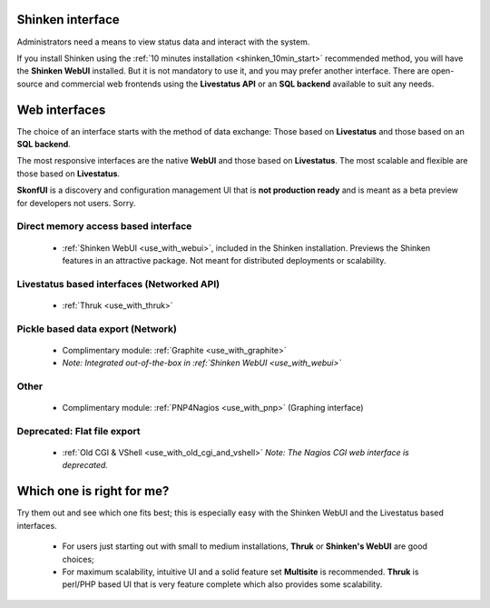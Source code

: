 .. _use_shinken_with:



Shinken interface 
------------------


Administrators need a means to view status data and interact with the system.

If you install Shinken using the :ref:`10 minutes installation <shinken_10min_start>` recommended method, you will have the **Shinken WebUI** installed. But it is not mandatory to use it, and you may prefer another interface. There are open-source and commercial web frontends using the **Livestatus API** or an **SQL backend** available to suit any needs.



Web interfaces 
---------------


The choice of an interface starts with the method of data exchange: Those based on **Livestatus** and those based on an **SQL backend**.

The most responsive interfaces are the native **WebUI** and those based on **Livestatus**. The most scalable and flexible are those based on **Livestatus**.

**SkonfUI** is a discovery and configuration management UI that is **not production ready** and is meant as a beta preview for developers not users. Sorry.



Direct memory access based interface 
~~~~~~~~~~~~~~~~~~~~~~~~~~~~~~~~~~~~~

  * :ref:`Shinken WebUI <use_with_webui>`, included in the Shinken installation. Previews the Shinken features in an attractive package. Not meant for distributed deployments or scalability.
   

.. image:: /_static/images/shinken_webui.png?480x320
   :scale: 90 %


  
  
  
  


Livestatus based interfaces (Networked API) 
~~~~~~~~~~~~~~~~~~~~~~~~~~~~~~~~~~~~~~~~~~~~

  * :ref:`Thruk <use_with_thruk>`


.. image:: /_static/images/thruk.png?480x320
   :scale: 90 %


  * :ref:`Multisite <use_with_multisite>`


.. image:: /_static/images/multisite.png?480x320
   :scale: 90 %


  * Complimentary module: :ref:`Nagvis <use_with_nagvis>` (Graphical representation)


.. image:: /_static/images/nagivs.jpg?480x320
   :scale: 90 %





Pickle based data export (Network) 
~~~~~~~~~~~~~~~~~~~~~~~~~~~~~~~~~~~

  * Complimentary module: :ref:`Graphite <use_with_graphite>` 
  *  *Note: Integrated out-of-the-box in :ref:`Shinken WebUI <use_with_webui>`*



Other 
~~~~~~

  * Complimentary module: :ref:`PNP4Nagios <use_with_pnp>` (Graphing interface)


.. image:: /_static/images/pnp.png?480x320
   :scale: 90 %





Deprecated: Flat file export 
~~~~~~~~~~~~~~~~~~~~~~~~~~~~~

  * :ref:`Old CGI & VShell <use_with_old_cgi_and_vshell>` *Note: The Nagios CGI web interface is deprecated.*


.. image:: /_static/images/nagios.jpg?480x320
   :scale: 90 %





Which one is right for me? 
---------------------------


Try them out and see which one fits best; this is especially easy with the Shinken WebUI and the Livestatus based interfaces.

  * For users just starting out with small to medium installations, **Thruk** or **Shinken's WebUI** are good choices;
  * For maximum scalability, intuitive UI and a solid feature set **Multisite** is recommended. **Thruk** is perl/PHP based UI that is very feature complete which also provides some scalability.
